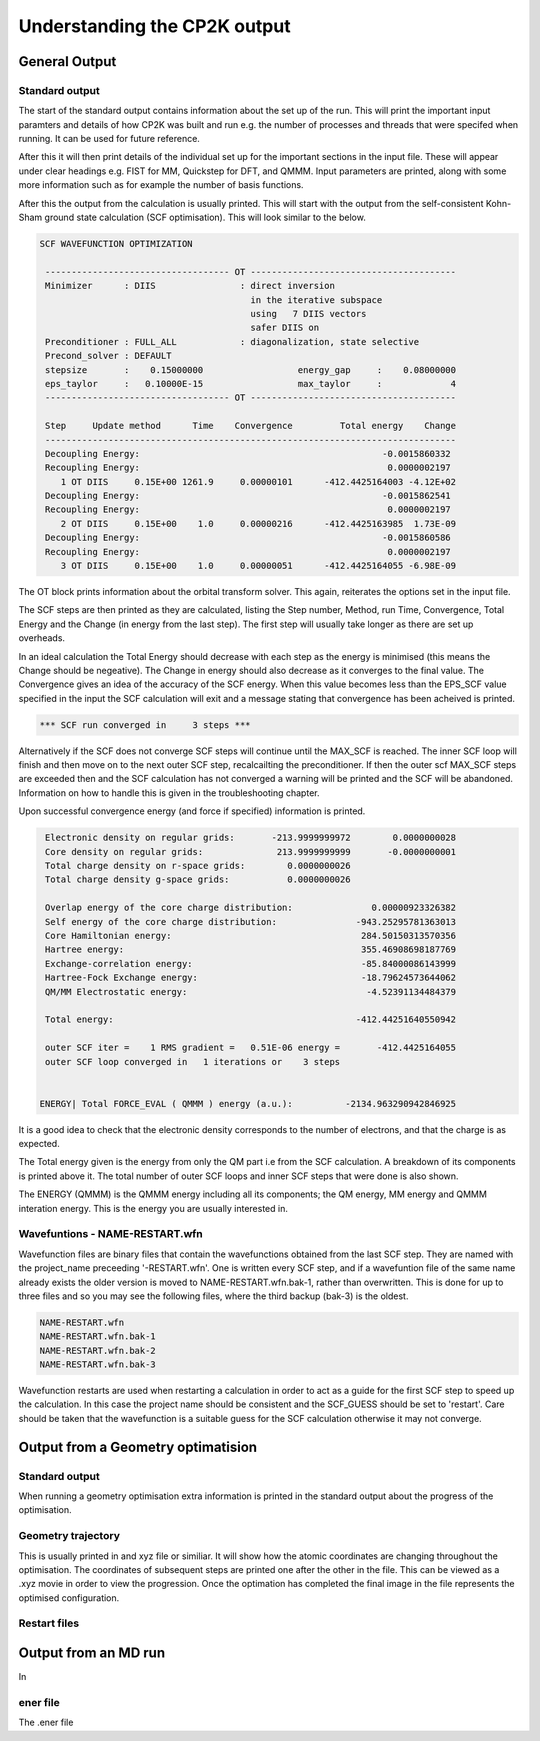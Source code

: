 =============================
Understanding the CP2K output
=============================

-------------------------
General Output 
-------------------------

Standard output
---------------

The start of the standard output contains information about the set up of the run. 
This will  print the important input paramters and details of how CP2K was built and run
e.g. the number of processes and threads that were specifed when running. It can be
used for future reference.

After this it will then print details of the individual set up for the important
sections in the input file. These will appear under clear headings e.g. FIST for MM, 
Quickstep for DFT, and QMMM. Input parameters are printed, along with some more information
such as for example the number of basis functions.

After this the output from the calculation is usually printed. This will start with the
output from the self-consistent Kohn-Sham ground state calculation (SCF optimisation).
This will look similar to the below.


.. code-block:: none

 SCF WAVEFUNCTION OPTIMIZATION

  ----------------------------------- OT ---------------------------------------
  Minimizer      : DIIS                : direct inversion
                                         in the iterative subspace
                                         using   7 DIIS vectors
                                         safer DIIS on
  Preconditioner : FULL_ALL            : diagonalization, state selective
  Precond_solver : DEFAULT
  stepsize       :    0.15000000                  energy_gap     :    0.08000000
  eps_taylor     :   0.10000E-15                  max_taylor     :             4
  ----------------------------------- OT ---------------------------------------

  Step     Update method      Time    Convergence         Total energy    Change
  ------------------------------------------------------------------------------
  Decoupling Energy:                                              -0.0015860332
  Recoupling Energy:                                               0.0000002197
     1 OT DIIS     0.15E+00 1261.9     0.00000101      -412.4425164003 -4.12E+02
  Decoupling Energy:                                              -0.0015862541
  Recoupling Energy:                                               0.0000002197
     2 OT DIIS     0.15E+00    1.0     0.00000216      -412.4425163985  1.73E-09
  Decoupling Energy:                                              -0.0015860586
  Recoupling Energy:                                               0.0000002197
     3 OT DIIS     0.15E+00    1.0     0.00000051      -412.4425164055 -6.98E-09


The OT block prints information about the orbital transform solver. This again,
reiterates the options set in the input file.
 
The SCF steps are then printed as they are calculated, listing the Step number, Method,
run Time, Convergence, Total Energy and the Change (in energy from the last step). 
The first step will usually take longer as there are set up overheads.

In an ideal calculation the Total Energy should decrease with each step
as the energy is minimised (this means the Change should be negeative). 
The Change in energy should also decrease as it converges to the final value.
The Convergence gives an idea of the accuracy of the SCF energy. When this value 
becomes less than the EPS_SCF value specified in the input the SCF calculation will
exit and a message stating that convergence has been acheived is printed.

.. code-block:: none

 *** SCF run converged in     3 steps ***

Alternatively if the SCF does not converge SCF steps will continue until the MAX_SCF is 
reached. The inner SCF loop will finish and then move on to the next outer SCF step, 
recalcailting the preconditioner. If then the outer scf MAX_SCF steps are exceeded then
and the SCF calculation has not converged a warning will be printed and the SCF will be abandoned.
Information on how to handle this is given in the troubleshooting chapter.

Upon successful convergence energy (and force if specified) information is printed.


.. code-block:: none

  Electronic density on regular grids:       -213.9999999972        0.0000000028
  Core density on regular grids:              213.9999999999       -0.0000000001
  Total charge density on r-space grids:        0.0000000026
  Total charge density g-space grids:           0.0000000026

  Overlap energy of the core charge distribution:               0.00000923326382
  Self energy of the core charge distribution:               -943.25295781363013
  Core Hamiltonian energy:                                    284.50150313570356
  Hartree energy:                                             355.46908698187769
  Exchange-correlation energy:                                -85.84000086143999
  Hartree-Fock Exchange energy:                               -18.79624573644062
  QM/MM Electrostatic energy:                                  -4.52391134484379

  Total energy:                                              -412.44251640550942

  outer SCF iter =    1 RMS gradient =   0.51E-06 energy =       -412.4425164055
  outer SCF loop converged in   1 iterations or    3 steps


 ENERGY| Total FORCE_EVAL ( QMMM ) energy (a.u.):          -2134.963290942846925

It is a good idea to check that the electronic density corresponds to the number of 
electrons, and that the charge is as expected.

The Total energy given is the energy from only the QM part i.e from the SCF calculation.
A breakdown of its components is printed above it. The total number of outer SCF loops
and inner SCF steps that were done is also shown.

The ENERGY (QMMM) is the QMMM energy including all its components; the QM energy, MM energy
and QMMM interation energy. This is the energy you are usually interested in.


Wavefuntions - NAME-RESTART.wfn
----------------------------------

Wavefunction files are binary files that contain the wavefunctions obtained from the last SCF step.
They are named with the project_name preceeding '-RESTART.wfn'.
One is written every SCF step, and if a wavefuntion file of the same name
already exists the older version is moved to NAME-RESTART.wfn.bak-1, rather than overwritten.
This is done for up to three files and so you may see the following files, where
the third backup (bak-3) is the oldest.

.. code-block:: none

 NAME-RESTART.wfn
 NAME-RESTART.wfn.bak-1
 NAME-RESTART.wfn.bak-2
 NAME-RESTART.wfn.bak-3

Wavefunction restarts are  used when restarting a calculation in order to act
as a guide for the first SCF step to speed up the calculation.
In this case the project name should be consistent
and the SCF_GUESS should be set to 'restart'. Care should be taken that
the wavefunction is a suitable guess for the SCF calculation otherwise it may not
converge. 

-----------------------------------
Output from a Geometry optimatision
-----------------------------------

Standard output
---------------

When running a geometry optimisation extra information is printed in the standard output
about the progress of the optimisation.


Geometry trajectory 
--------------------

This is usually printed in and xyz file or similiar. It will show how the atomic coordinates
are changing throughout the optimisation. The coordinates of subsequent steps are printed
one after the other in the file. This can be viewed as a .xyz movie in order to view the progression.
Once the optimation has completed the final image in the file represents the optimised
configuration.

Restart files
-------------



---------------------
Output from an MD run
---------------------

In

ener file
---------

The .ener file 


